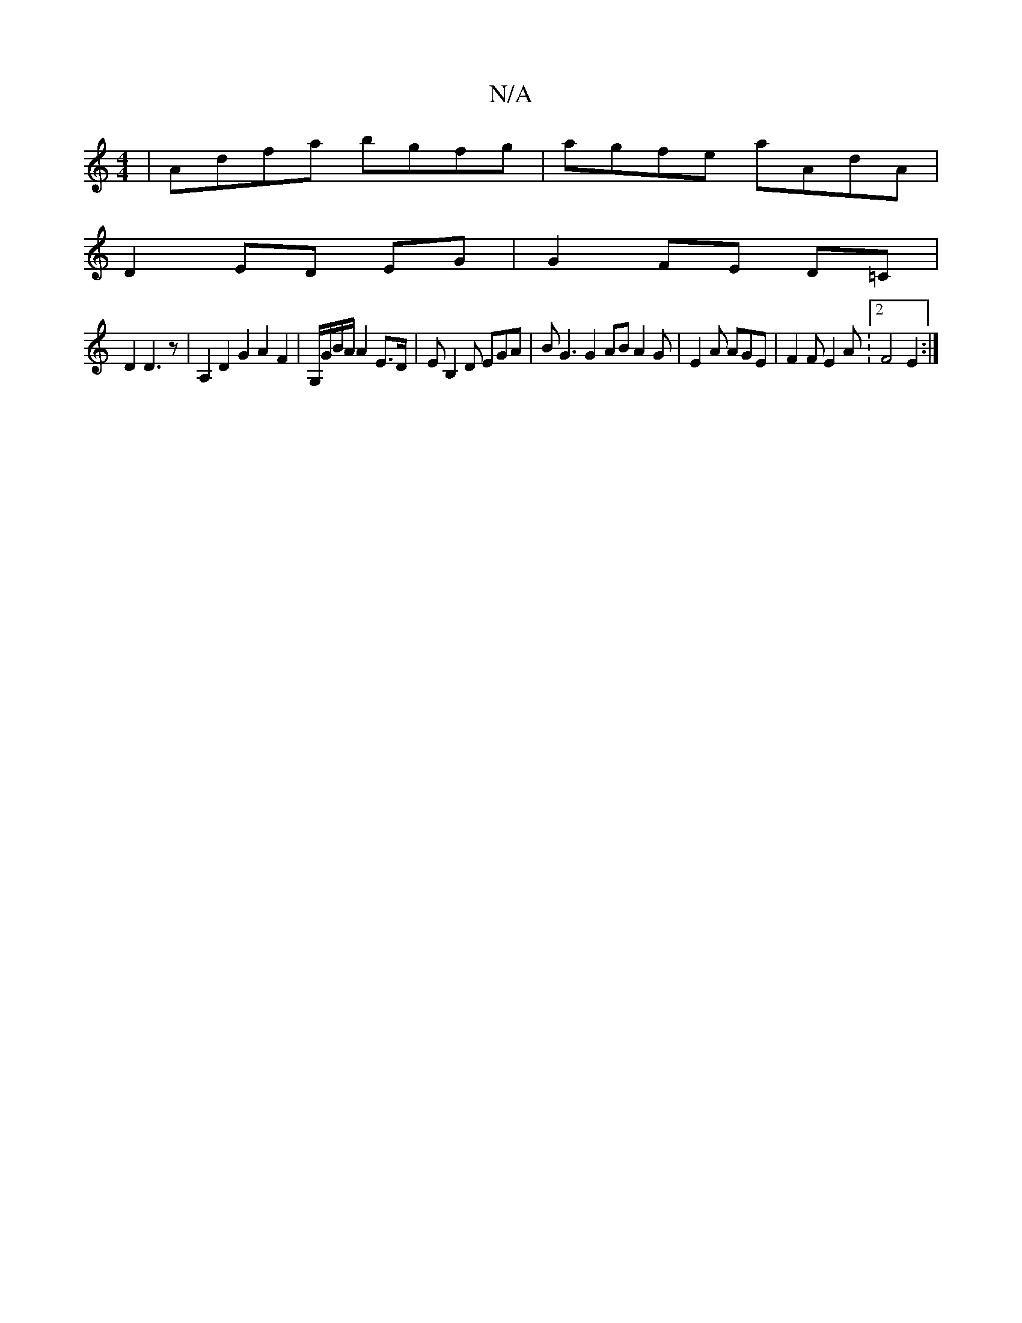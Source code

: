 X:1
T:N/A
M:4/4
R:N/A
K:Cmajor
|Adfa bgfg|agfe aAdA|
D2ED EG|G2 FE D=C|
D2 D3z | A,2 D2 G2A2F2|G,/G/B/A/ A2 E>D | EB,2D EGA | BG3 G2 ABA2G|E2A AGE | F2 F E2A : [2 F4 E2:|

|: d>c|A<cd>c d2 B>A| (3AFA G>F D2 |
F>E D2- E,D | D2 D2 F>